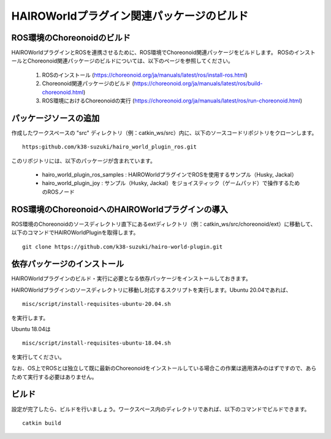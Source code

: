 HAIROWorldプラグイン関連パッケージのビルド
==========================================

ROS環境のChoreonoidのビルド
---------------------------

HAIROWorldプラグインとROSを連携させるために、ROS環境でChoreonoid関連パッケージをビルドします。
ROSのインストールとChoreonoid関連パッケージのビルドについては、以下のページを参照してください。

 1. ROSのインストール (https://choreonoid.org/ja/manuals/latest/ros/install-ros.html)
 2. Choreonoid関連パッケージのビルド (https://choreonoid.org/ja/manuals/latest/ros/build-choreonoid.html)
 3. ROS環境におけるChoreonoidの実行 (https://choreonoid.org/ja/manuals/latest/ros/run-choreonoid.html)
 
パッケージソースの追加
----------------------

作成したワークスペースの "src" ディレクトリ（例：catkin_ws/src）内に、以下のソースコードリポジトリをクローンします。 ::

 https:github.com/k38-suzuki/hairo_world_plugin_ros.git
 
このリポジトリには、以下のパッケージが含まれています。

 * hairo_world_plugin_ros_samples : HAIROWorldプラグインでROSを使用するサンプル（Husky, Jackal）
 * hairo_world_plugin_joy : サンプル（Husky, Jackal）をジョイスティック（ゲームパッド）で操作するためのROSノード
 
ROS環境のChoreonoidへのHAIROWorldプラグインの導入
-------------------------------------------------

ROS環境のChoreonoidのソースディレクトリ直下にあるextディレクトリ（例：catkin_ws/src/choreonoid/ext）に移動して、 以下のコマンドでHAIROWorldPluginを取得します。 ::

 git clone https://github.com/k38-suzuki/hairo-world-plugin.git

依存パッケージのインストール
----------------------------

HAIROWorldプラグインのビルド・実行に必要となる依存パッケージをインストールしておきます。

HAIROWorldプラグインのソースディレクトリに移動し対応するスクリプトを実行します。Ubuntu 20.04であれば、 ::

 misc/script/install-requisites-ubuntu-20.04.sh

を実行します。

Ubuntu 18.04は ::

 misc/script/install-requisites-ubuntu-18.04.sh

を実行してください。

なお、OS上でROSとは独立して既に最新のChoreonoidをインストールしている場合この作業は適用済みのはずですので、あらためて実行する必要はありません。

ビルド
------

設定が完了したら、ビルドを行いましょう。ワークスペース内のディレクトリであれば、以下のコマンドでビルドできます。 ::

 catkin build

